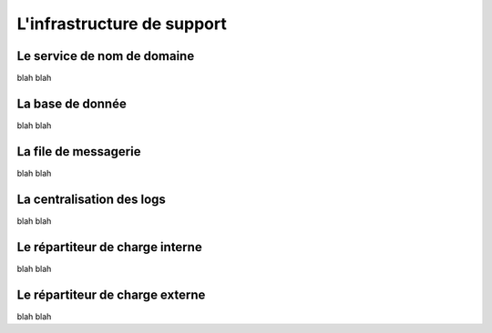 
L'infrastructure de support
==============================================

Le service de nom de domaine
--------------------------------------------------

blah blah

La base de donnée
--------------------------------------------------

blah blah


La file de messagerie
--------------------------------------------------

blah blah


La centralisation des logs
--------------------------------------------------

blah blah


Le répartiteur de charge interne
--------------------------------------------------

blah blah


Le répartiteur de charge externe
--------------------------------------------------

blah blah